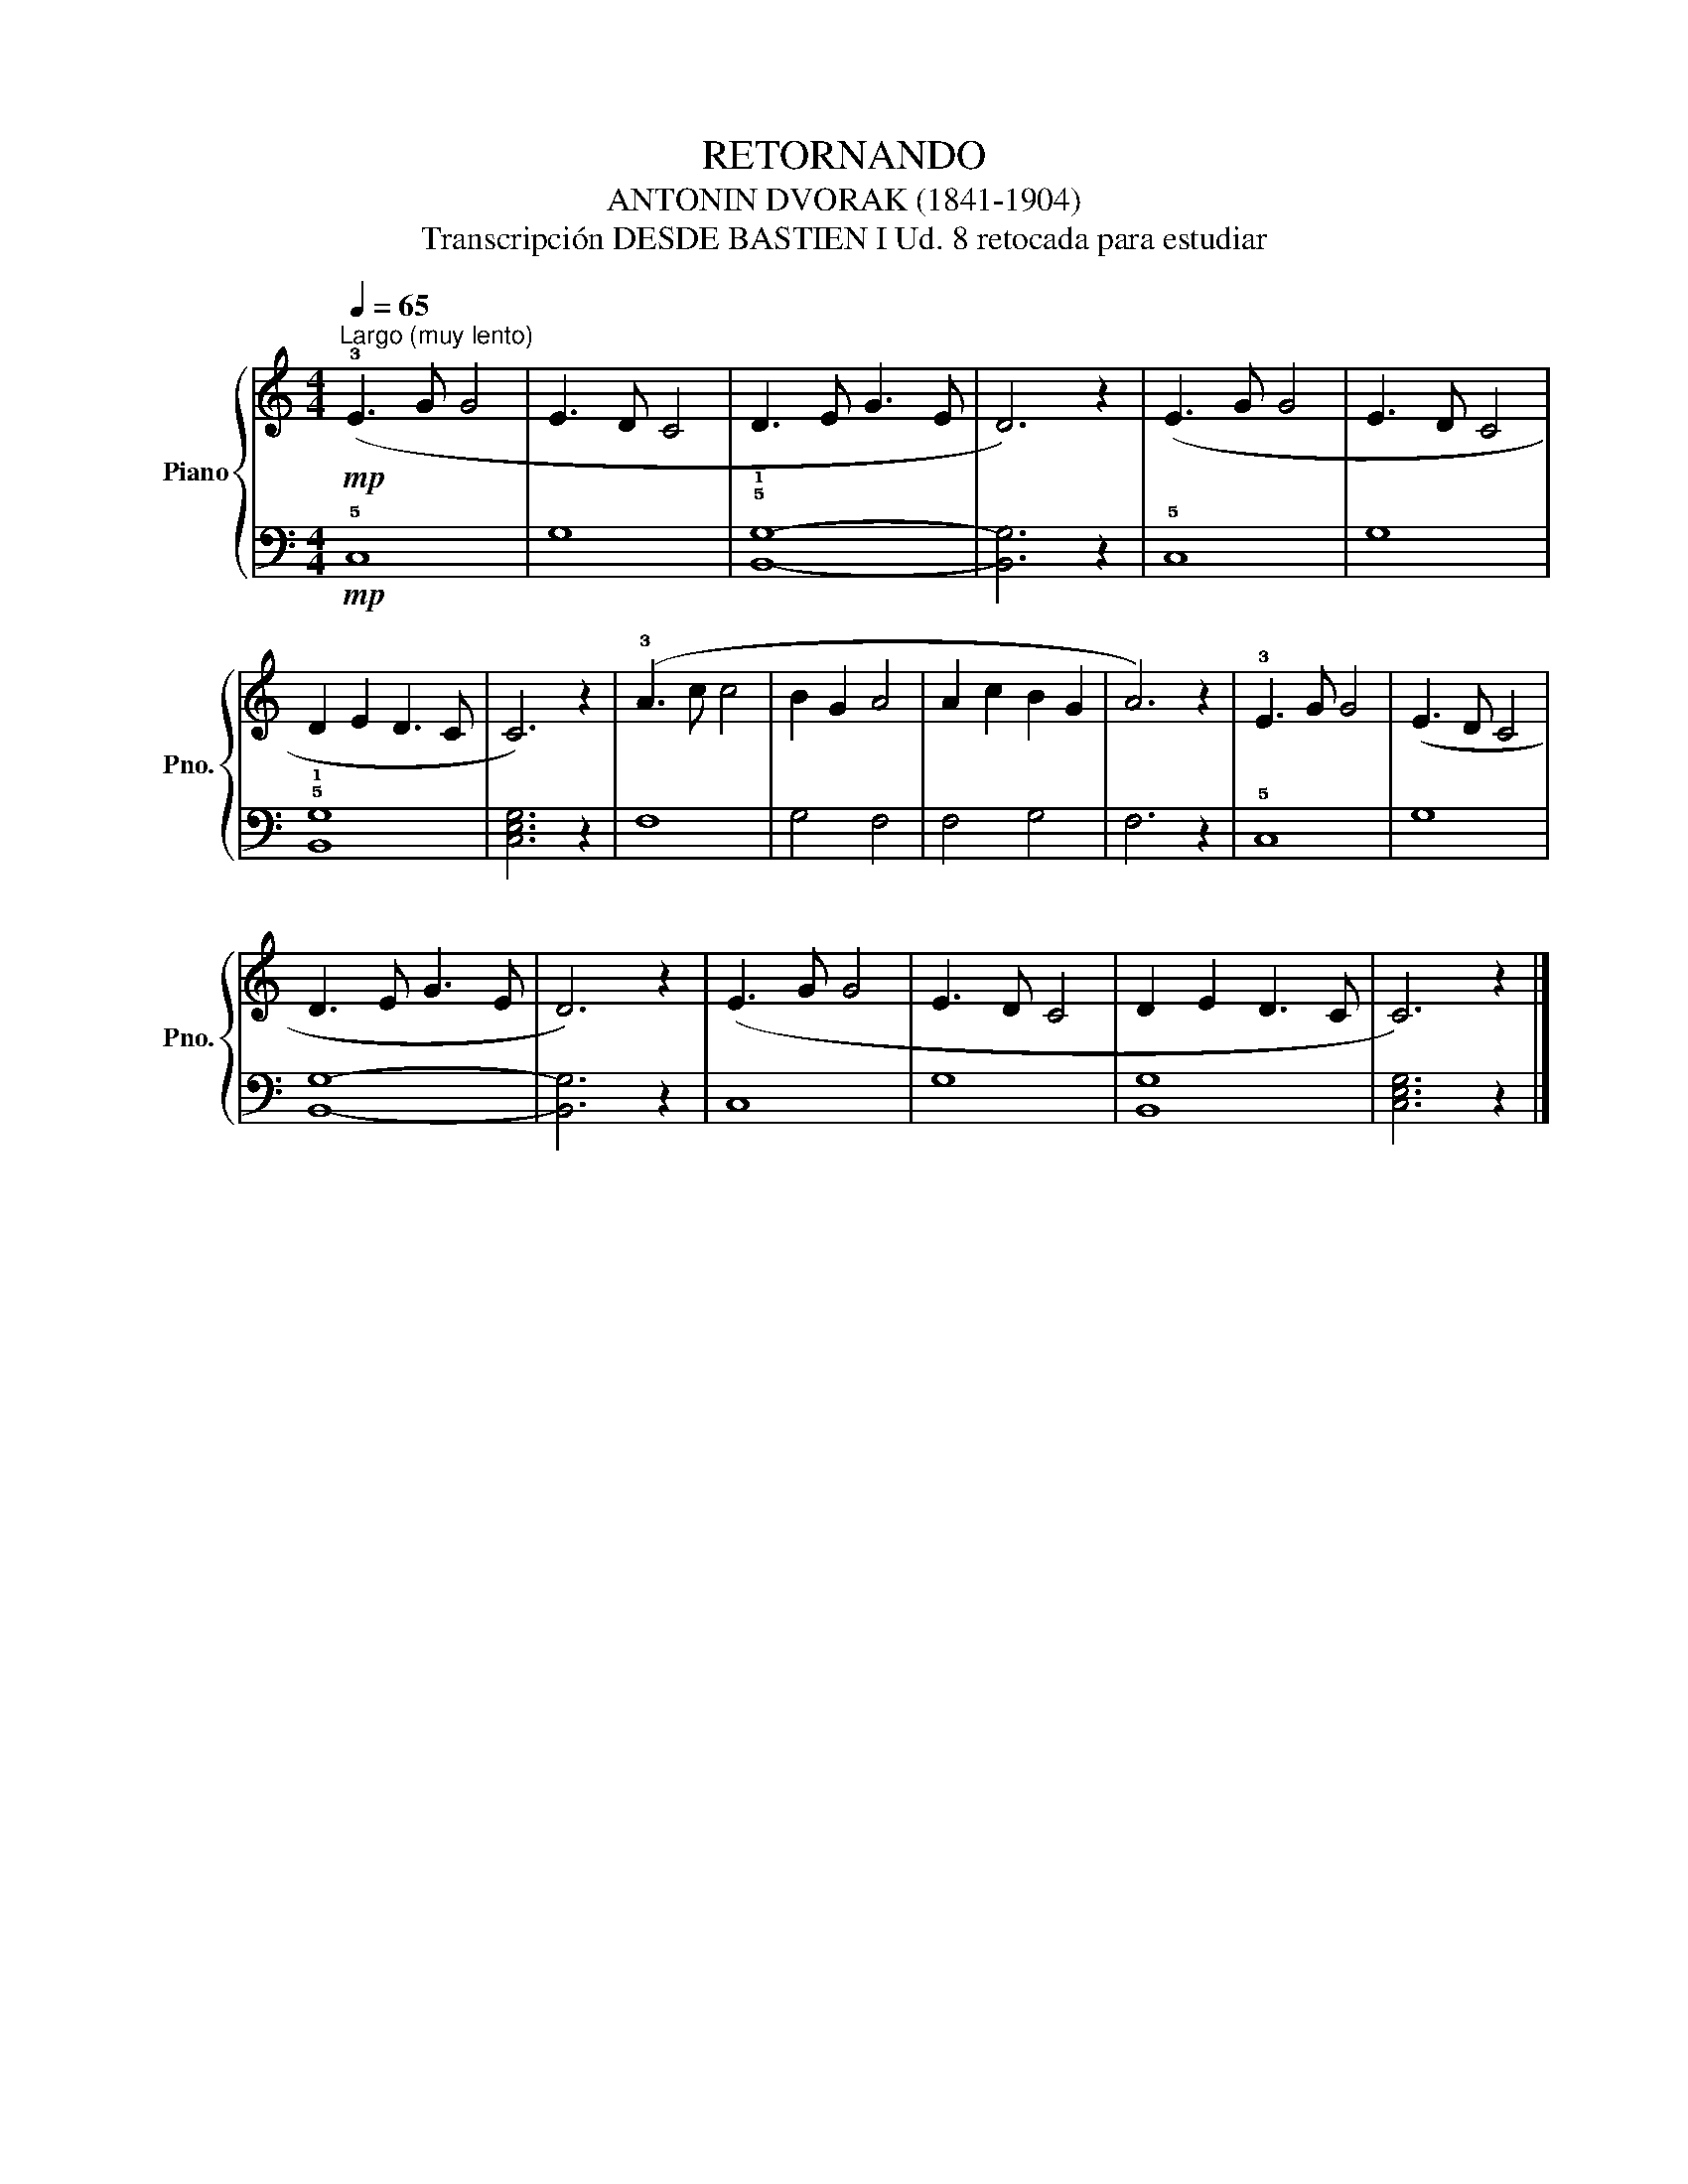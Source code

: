 X:1
T:RETORNANDO
T:ANTONIN DVORAK (1841-1904)
T:Transcripción DESDE BASTIEN I Ud. 8 retocada para estudiar
%%score { 1 | 2 }
L:1/8
Q:1/4=65
M:4/4
K:C
V:1 treble nm="Piano" snm="Pno."
V:2 bass 
V:1
"^Largo (muy lento)"!mp! (!3!E3 G G4 | E3 D C4 | D3 E G3 E | D6) z2 | (E3 G G4 | E3 D C4 | %6
 D2 E2 D3 C | C6) z2 | (!3!A3 c c4 | B2 G2 A4 | A2 c2 B2 G2 | A6) z2 | !3!E3 G G4 | (E3 D C4 | %14
 D3 E G3 E | D6) z2 | (E3 G G4 | E3 D C4 | D2 E2 D3 C | C6) z2 |] %20
V:2
!mp! !5!C,8 | G,8 | !5!!1![B,,G,]8- | [B,,G,]6 z2 | !5!C,8 | G,8 | !5!!1![B,,G,]8 | [C,E,G,]6 z2 | %8
 F,8 | G,4 F,4 | F,4 G,4 | F,6 z2 | !5!C,8 | G,8 | [B,,G,]8- | [B,,G,]6 z2 | C,8 | G,8 | [B,,G,]8 | %19
 [C,E,G,]6 z2 |] %20

